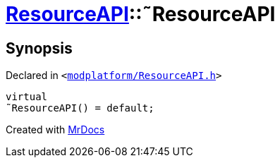 [#ResourceAPI-2destructor]
= xref:ResourceAPI.adoc[ResourceAPI]::&tilde;ResourceAPI
:relfileprefix: ../
:mrdocs:


== Synopsis

Declared in `&lt;https://github.com/PrismLauncher/PrismLauncher/blob/develop/modplatform/ResourceAPI.h#L56[modplatform&sol;ResourceAPI&period;h]&gt;`

[source,cpp,subs="verbatim,replacements,macros,-callouts"]
----
virtual
&tilde;ResourceAPI() = default;
----



[.small]#Created with https://www.mrdocs.com[MrDocs]#
